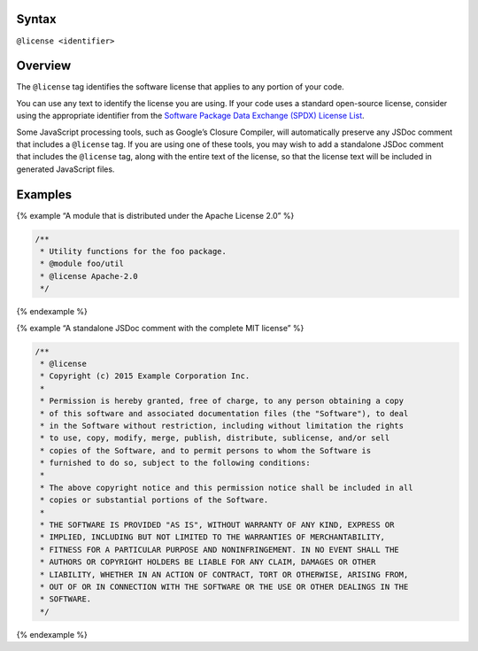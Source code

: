 Syntax
------

``@license <identifier>``

Overview
--------

The ``@license`` tag identifies the software license that applies to any
portion of your code.

You can use any text to identify the license you are using. If your code
uses a standard open-source license, consider using the appropriate
identifier from the `Software Package Data Exchange (SPDX) License
List <https://spdx.org/licenses/>`__.

Some JavaScript processing tools, such as Google’s Closure Compiler,
will automatically preserve any JSDoc comment that includes a
``@license`` tag. If you are using one of these tools, you may wish to
add a standalone JSDoc comment that includes the ``@license`` tag, along
with the entire text of the license, so that the license text will be
included in generated JavaScript files.

Examples
--------

{% example “A module that is distributed under the Apache License 2.0”
%}

.. code:: js

   /**
    * Utility functions for the foo package.
    * @module foo/util
    * @license Apache-2.0
    */

{% endexample %}

{% example “A standalone JSDoc comment with the complete MIT license” %}

.. code:: js

   /**
    * @license
    * Copyright (c) 2015 Example Corporation Inc.
    *
    * Permission is hereby granted, free of charge, to any person obtaining a copy
    * of this software and associated documentation files (the "Software"), to deal
    * in the Software without restriction, including without limitation the rights
    * to use, copy, modify, merge, publish, distribute, sublicense, and/or sell
    * copies of the Software, and to permit persons to whom the Software is
    * furnished to do so, subject to the following conditions:
    *
    * The above copyright notice and this permission notice shall be included in all
    * copies or substantial portions of the Software.
    *
    * THE SOFTWARE IS PROVIDED "AS IS", WITHOUT WARRANTY OF ANY KIND, EXPRESS OR
    * IMPLIED, INCLUDING BUT NOT LIMITED TO THE WARRANTIES OF MERCHANTABILITY,
    * FITNESS FOR A PARTICULAR PURPOSE AND NONINFRINGEMENT. IN NO EVENT SHALL THE
    * AUTHORS OR COPYRIGHT HOLDERS BE LIABLE FOR ANY CLAIM, DAMAGES OR OTHER
    * LIABILITY, WHETHER IN AN ACTION OF CONTRACT, TORT OR OTHERWISE, ARISING FROM,
    * OUT OF OR IN CONNECTION WITH THE SOFTWARE OR THE USE OR OTHER DEALINGS IN THE
    * SOFTWARE.
    */

{% endexample %}
